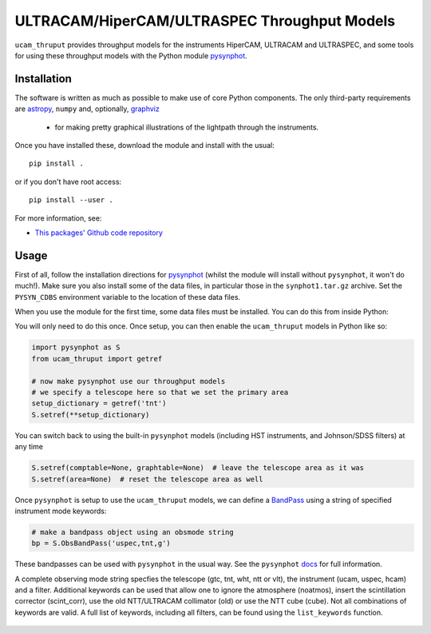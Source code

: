 ULTRACAM/HiperCAM/ULTRASPEC Throughput Models
===================================

``ucam_thruput`` provides throughput models for the instruments HiperCAM, ULTRACAM
and ULTRASPEC, and some tools for using these throughput models with the Python
module `pysynphot <http://pysynphot.readthedocs.io/en/latest/>`_.

Installation
------------

The software is written as much as possible to make use of core Python
components. The only third-party requirements are `astropy <http://astropy.org/>`_,
``numpy`` and, optionally, `graphviz <http://graphviz.readthedocs.io/en/stable/manual.html>`_
 - for making pretty graphical illustrations of the lightpath through the instruments.

Once you have installed these, download the module and install with the usual::

 pip install .

or if you don't have root access::

 pip install --user .

For more information, see:

* `This packages' Github code repository <https://github.com/StuartLittlefair/ucam_thruput>`_

Usage
-----

First of all, follow the installation directions for `pysynphot <http://pysynphot.readthedocs.io/en/latest/>`_
(whilst the module will install without ``pysynphot``, it won't do much!). Make sure you
also install some of the data files, in particular those in the ``synphot1.tar.gz`` archive.
Set the ``PYSYN_CDBS`` environment variable to the location of these data files.

When you use the module for the first time, some data files must be installed.
You can do this from inside Python:

.. code-block:: python
    from ucam_thruput import setup

    setup()

You will only need to do this once. Once setup, you can then enable the
``ucam_thruput`` models in Python like so:

.. code-block:: python

    import pysynphot as S
    from ucam_thruput import getref

    # now make pysynphot use our throughput models
    # we specify a telescope here so that we set the primary area
    setup_dictionary = getref('tnt')
    S.setref(**setup_dictionary)

You can switch back to using the built-in ``pysynphot`` models (including HST instruments,
and Johnson/SDSS filters) at any time

.. code-block:: python

    S.setref(comptable=None, graphtable=None)  # leave the telescope area as it was
    S.setref(area=None)  # reset the telescope area as well

Once ``pysynphot`` is setup to use the ``ucam_thruput`` models, we can define a
`BandPass <http://pysynphot.readthedocs.io/en/latest/bandpass.html>`_ using a
string of specified instrument mode keywords:

.. code-block:: python

    # make a bandpass object using an obsmode string
    bp = S.ObsBandPass('uspec,tnt,g')

These bandpasses can be used with ``pysynphot`` in the usual way. See the
``pysynphot`` `docs <http://pysynphot.readthedocs.io/en/latest>`_ for full
information.

A complete observing mode string specfies the telescope (gtc, tnt, wht, ntt or vlt),
the instrument (ucam, uspec, hcam) and a filter. Additional keywords can be used that
allow one to ignore the atmosphere (noatmos), insert the scintillation corrector
(scint_corr), use the old NTT/ULTRACAM collimator (old) or use the NTT cube (cube).
Not all combinations of keywords are valid. A full list of keywords, including all filters,
can be found using the ``list_keywords`` function.

 .. code-block:: python
    from ucam_thruput import list_keywords
    list_keywords()
